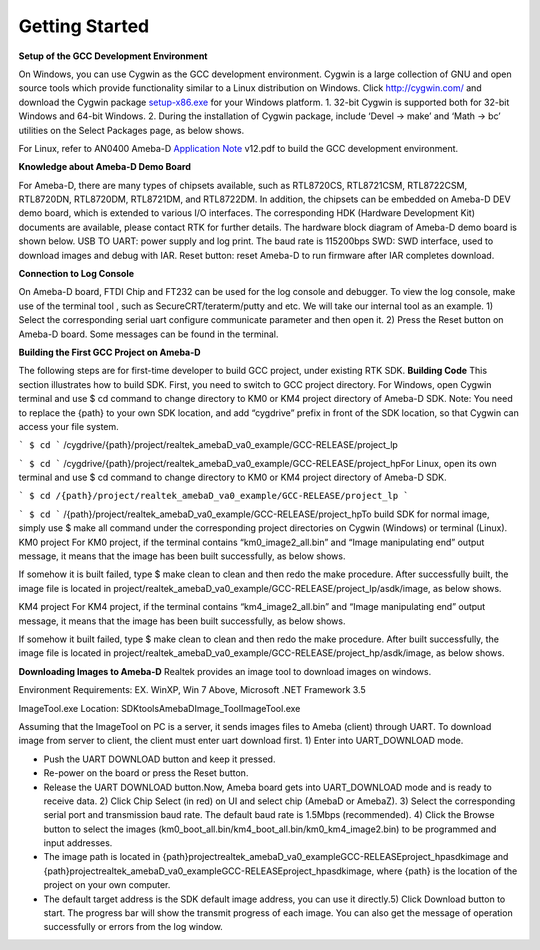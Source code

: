 ==============================================
Getting Started
==============================================

**Setup of the GCC Development Environment**

On Windows, you can use Cygwin as the GCC development environment.
Cygwin is a large collection of GNU and open source tools which provide
functionality similar to a Linux distribution on Windows.
Click `http://cygwin.com/  <http://cygwin.com/>`__\ and download the
Cygwin
package `setup-x86.exe  <http://www.cygwin.com/setup-x86.exe>`__\ for
your Windows platform. 1. 32-bit Cygwin is supported both for 32-bit
Windows and 64-bit Windows. 2. During the installation of Cygwin
package, include ‘Devel -> make’ and ‘Math -> bc’ utilities on the
Select Packages page, as below shows.

\ |1|\ |image1|\ 

For Linux, refer
to AN0400 Ameba-D `Application
Note  <https://www.amebaiot.com/sdk-download-manual-8722dm/>`__\ v12.pdf
to build the GCC development environment.  

**Knowledge about Ameba-D Demo Board**

For Ameba-D, there are many types of chipsets available, such as
RTL8720CS, RTL8721CSM, RTL8722CSM, RTL8720DN, RTL8720DM, RTL8721DM, and
RTL8722DM. In addition, the chipsets can be embedded on Ameba-D DEV demo
board, which is extended to various I/O interfaces. The corresponding
HDK (Hardware Development Kit) documents are available, please contact
RTK for further details. The hardware block diagram of Ameba-D demo
board is shown below. USB TO UART: power supply and log print. The baud
rate is 115200bps SWD: SWD interface, used to download images and debug
with IAR. Reset button: reset Ameba-D to run firmware after IAR
completes download.

\ |image2| 

**Connection to Log Console**

On Ameba-D board, FTDI Chip and FT232 can be used for the log console
and debugger. To view the log console, make use of the terminal tool ,
such as SecureCRT/teraterm/putty and etc. We will take our internal tool
as an example. 1) Select the corresponding serial uart configure
communicate parameter and then open it. 2) Press the Reset button on
Ameba-D board. Some messages can be found in the terminal.

\ |image3| 

**Building the First GCC Project on Ameba-D**

The following steps are for first-time developer to build GCC project,
under existing RTK SDK. **Building Code** This section illustrates how
to build SDK. First, you need to switch to GCC project directory. For
Windows, open Cygwin terminal and use $ cd command to change directory
to KM0 or KM4 project directory of Ameba-D SDK. Note: You need to
replace the {path} to your own SDK location, and add “cygdrive” prefix
in front of the SDK location, so that Cygwin can access your file
system.

``` $ cd ```
/cygdrive/{path}/project/realtek_amebaD_va0_example/GCC-RELEASE/project_lp

``` $ cd ```
/cygdrive/{path}/project/realtek_amebaD_va0_example/GCC-RELEASE/project_hpFor
Linux, open its own terminal and use $ cd command to change directory to
KM0 or KM4 project directory of Ameba-D SDK.

``` $ cd /{path}/project/realtek_amebaD_va0_example/GCC-RELEASE/project_lp ```

``` $ cd ```
/{path}/project/realtek_amebaD_va0_example/GCC-RELEASE/project_hpTo
build SDK for normal image, simply use $ make all command under the
corresponding project directories on Cygwin (Windows) or terminal
(Linux). KM0 project For KM0 project, if the terminal contains
“km0_image2_all.bin” and “Image manipulating end” output message, it
means that the image has been built successfully, as below
shows.

\ |image4|\ 

If somehow it is built failed, type $ make clean to
clean and then redo the make procedure. After successfully built, the
image file is located in
project/realtek_amebaD_va0_example/GCC-RELEASE/project_lp/asdk/image, as
below shows.

\ |image5|\ 

KM4 project For KM4 project, if the terminal
contains “km4_image2_all.bin” and “Image manipulating end” output
message, it means that the image has been built successfully, as below
shows.

\ |image6|\ 

If somehow it built failed, type $ make clean to clean
and then redo the make procedure. After built successfully, the image
file is located in
project/realtek_amebaD_va0_example/GCC-RELEASE/project_hp/asdk/image, as
below shows.

\ |image7|\ 

**Downloading Images to Ameba-D** Realtek
provides an image tool to download images on windows.

Environment Requirements: EX. WinXP, Win 7 Above, Microsoft .NET
Framework 3.5

ImageTool.exe Location:
SDK\tools\AmebaD\Image_Tool\ImageTool.exe

\ |image8|\ 

Assuming that the
ImageTool on PC is a server, it sends images files to Ameba (client)
through UART. To download image from server to client, the client must
enter uart download first. 1) Enter into UART_DOWNLOAD mode.

- Push the UART DOWNLOAD button and keep it pressed.

- Re-power on the board or press the Reset button.

- Release the UART DOWNLOAD button.Now, Ameba board gets into
  UART_DOWNLOAD mode and is ready to receive data. 2) Click Chip Select
  (in red) on UI and select chip (AmebaD or AmebaZ). 3) Select the
  corresponding serial port and transmission baud rate. The default baud
  rate is 1.5Mbps (recommended). 4) Click the Browse button to select the
  images (km0_boot_all.bin/km4_boot_all.bin/km0_km4_image2.bin) to be
  programmed and input addresses.

- The image path is located in
  {path}\project\realtek_amebaD_va0_example\GCC-RELEASE\project_hp\asdk\image
  and
  {path}\project\realtek_amebaD_va0_example\GCC-RELEASE\project_hp\asdk\image,
  where {path} is the location of the project on your own computer.

- The default target address is the SDK default image address, you can
  use it directly.5) Click Download button to start. The progress bar will
  show the transmit progress of each image. You can also get the message
  of operation successfully or errors from the log window.\ |image9|

.. |1| image:: ../media/getting_started/image1.png
   :width: 4.16667in
   :height: 4.16667in
.. |image1| image:: ../media/getting_started/image2.png
   :width: 4.16667in
   :height: 4.16667in
.. |image2| image:: ../media/getting_started/image3.png
   :width: 6.5in
   :height: 6.5in
.. |image3| image:: ../media/getting_started/image4.png
   :width: 5.20833in
   :height: 5.20833in
.. |image4| image:: ../media/getting_started/image5.png
   :width: 5.20833in
   :height: 5.20833in
.. |image5| image:: ../media/getting_started/image6.png
   :width: 5.20833in
   :height: 5.20833in
.. |image6| image:: ../media/getting_started/image7.png
   :width: 5.20833in
   :height: 5.20833in
.. |image7| image:: ../media/getting_started/image8.png
   :width: 5.20833in
   :height: 5.20833in
.. |image8| image:: ../media/getting_started/image9.png
   :width: 5.20833in
   :height: 5.20833in
.. |image9| image:: ../media/getting_started/image10.png
   :width: 5.20833in
   :height: 5.20833in
